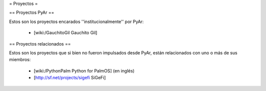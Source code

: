 = Proyectos =

== Proyectos PyAr ==

Estos son los proyectos encarados ''institucionalmente'' por PyAr:

 * [wiki:/GauchitoGil Gauchito Gil]


== Proyectos relacionados ==

Estos son los proyectos que si bien no fueron impulsados desde PyAr, están relacionados con uno o más de sus miembros:

 * [wiki:/PythonPalm Python for PalmOS] (en inglés)

 * [http://sf.net/projects/sigefi SiGeFi]
